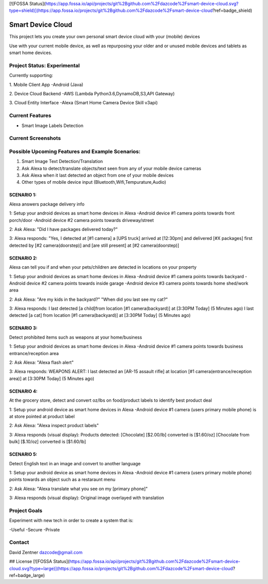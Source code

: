 [![FOSSA Status](https://app.fossa.io/api/projects/git%2Bgithub.com%2Fdazcode%2Fsmart-device-cloud.svg?type=shield)](https://app.fossa.io/projects/git%2Bgithub.com%2Fdazcode%2Fsmart-device-cloud?ref=badge_shield)

========================================
Smart Device Cloud 
========================================


This project lets you create your own personal smart device cloud with your (mobile) devices

Use with your current mobile device, as well as repurposing your older and or unused mobile devices and tablets as smart home devices. 


----------------------------
Project Status: Experimental
----------------------------

Currently supporting:

1. Mobile Client App
-Android (Java)

2. Device Cloud Backend
-AWS (Lambda Python3.6,DynamoDB,S3,API Gateway)

3. Cloud Entity Interface
-Alexa (Smart Home Camera Device Skill v3api)


----------------
Current Features
----------------

* Smart Image Labels Detection

-------------------
Current Screenshots
-------------------

.. image:: ./Examples/Images/android_smart_device_aws_rekognition_smart_labels_package.png
.. image:: ./Examples/Images/android_smart_device_aws_rekognition_smart_labels_cat.png
.. image:: ./Examples/Images/android_smart_device_aws_rekognition_smart_labels_weapon.png
.. image:: ./Examples/Images/android_smart_device_aws_rekognition_smart_labels_person.png
.. image:: ./Examples/Images/android_smart_device_aws_rekognition_smart_labels_vader.png

-------------------------------------------------
Possible Upcoming Features and Example Scenarios:
-------------------------------------------------

1. Smart Image Text Detection/Translation
2. Ask Alexa to detect/translate objects/text seen from any of your mobile device cameras
3. Ask Alexa when it last detected an object from one of your mobile devices
4. Other types of mobile device input (Bluetooth,Wifi,Tempurature,Audio)


^^^^^^^^^^^
SCENARIO 1: 
^^^^^^^^^^^
Alexa answers package delivery info

1: Setup your android devices as smart home devices in Alexa
-Android device #1 camera points towards front porch/door
-Android device #2 camera points towards driveway/street

2: Ask Alexa: 
"Did I have packages delivered today?"

3: Alexa responds:
"Yes, I detected at [#1 camera] a [UPS truck] arrived at [12:30pm] and delivered [#X packages] first detected by [#2 camera(doorstep)] and [are still present] at [#2 camera(doorstep)]

^^^^^^^^^^^
SCENARIO 2: 
^^^^^^^^^^^
Alexa can tell you if and when your pets/children are detected in locations on your property

1: Setup your android devices as smart home devices in Alexa
-Android device #1 camera points towards backyard
-Android device #2 camera points towards inside garage
-Android device #3 camera points towards home shed/work area

2: Ask Alexa: 
"Are my kids in the backyard?"
"When did you last see my cat?"

3: Alexa responds:
I last detected [a child]from location [#1 camera(backyard)] at [3:30PM Today] (5 Minutes ago)
I last detected [a cat] from location [#1 camera(backyard)] at [3:30PM Today] (5 Minutes ago)

^^^^^^^^^^^
SCENARIO 3: 
^^^^^^^^^^^
Detect prohibited items such as weapons at your home/business

1: Setup your android devices as smart home devices in Alexa
-Android device #1 camera points towards business entrance/reception area

2: Ask Alexa: 
"Alexa flash alert"

3: Alexa responds:
WEAPONS ALERT: I last detected an [AR-15 assault rifle] at location [#1 camera(entrance/reception area)] at [3:30PM Today] (5 Minutes ago)

^^^^^^^^^^^
SCENARIO 4: 
^^^^^^^^^^^
At the grocery store, detect and convert oz/lbs on food/product labels to identify best product deal

1: Setup your android device as smart home devices in Alexa
-Android device #1 camera (users primary mobile phone) is at store pointed at product label

2: Ask Alexa: 
"Alexa inspect product labels"

3: Alexa responds (visual display):
Products detected: 
[Chocolate] [$2.00/lb] converted is [$1.60/oz]
[Chocolate from bulk] [$.10/oz] converted is [$1.60/lb]

^^^^^^^^^^^
SCENARIO 5: 
^^^^^^^^^^^
Detect English text in an image and convert to another language

1: Setup your android device as smart home devices in Alexa
-Android device #1 camera (users primary mobile phone) points towards an object such as a restaraunt menu

2: Ask Alexa: 
"Alexa translate what you see on my [primary phone]"

3: Alexa responds (visual display):
Original image overlayed with translation

-------------
Project Goals
-------------

Experiment with new tech in order to create a system that is:

-Useful
-Secure
-Private


-------
Contact
-------

David Zentner
dazcode@gmail.com








## License
[![FOSSA Status](https://app.fossa.io/api/projects/git%2Bgithub.com%2Fdazcode%2Fsmart-device-cloud.svg?type=large)](https://app.fossa.io/projects/git%2Bgithub.com%2Fdazcode%2Fsmart-device-cloud?ref=badge_large)
